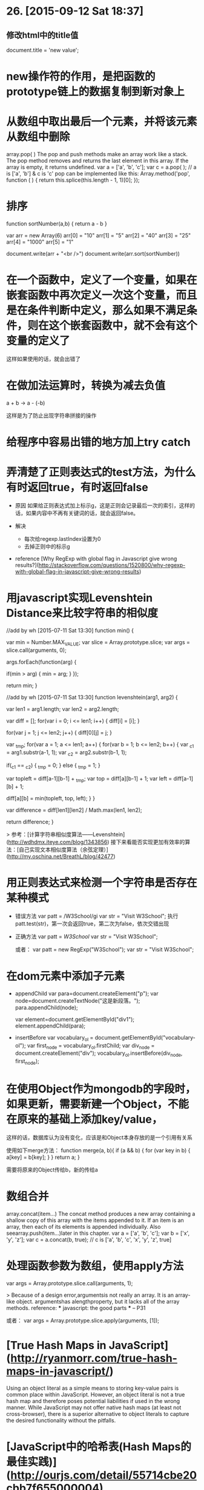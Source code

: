 * 26. [2015-09-12 Sat 18:37]
** 修改html中的title值
   document.title = 'new value';

# 25、2015-08-15
* new操作符的作用，是把函数的prototype链上的数据复制到新对象上

# 24、2015-08-05
* 从数组中取出最后一个元素，并将该元素从数组中删除
  array.pop( )
  The pop and push methods make an array work like a stack. The pop method removes and returns the last element in this array. If the array is empty, it returns undefined.
  var a = ['a', 'b', 'c'];
  var c = a.pop( ); // a is ['a', 'b'] & c is 'c'
  pop can be implemented like this:
  Array.method('pop', function ( ) {
    return this.splice(this.length - 1, 1)[0];
  });

# 23、2015-07-31
* 排序
    function sortNumber(a,b)
    {
    return a - b
    }

    var arr = new Array(6)
    arr[0] = "10"
    arr[1] = "5"
    arr[2] = "40"
    arr[3] = "25"
    arr[4] = "1000"
    arr[5] = "1"

    document.write(arr + "<br />")
    document.write(arr.sort(sortNumber))

# 22、2015-07-15
* 在一个函数中，定义了一个变量，如果在嵌套函数中再次定义一次这个变量，而且是在条件判断中定义，那么如果不满足条件，则在这个嵌套函数中，就不会有这个变量的定义了
这样如果使用的话，就会出错了

# 21、2015-07-13
* 在做加法运算时，转换为减去负值

  a + b -> a - (-b)

  这样是为了防止出现字符串拼接的操作

* 给程序中容易出错的地方加上try catch

* 弄清楚了正则表达式的test方法，为什么有时返回true，有时返回false

  * 原因
    如果给正则表达式加上标示g，这是正则会记录最后一次的索引，这样的话，如果内容中不再有关键词的话，就会返回false。

  * 解决
    * 每次给regexp.lastIndex设置为0
    * 去掉正则中的标示g
  * reference
    [Why RegExp with global flag in Javascript give wrong results?](http://stackoverflow.com/questions/1520800/why-regexp-with-global-flag-in-javascript-give-wrong-results)

# 20、2015-07-11
* 用javascript实现Levenshtein Distance来比较字符串的相似度

      //add by wh [2015-07-11 Sat 13:30]
      function min() {

          var min = Number.MAX_VALUE;
          var slice = Array.prototype.slice;
          var args = slice.call(arguments, 0);

          args.forEach(function(arg) {

              if(min > arg) {
                  min = arg;
              }
          });

          return min;
      }

      //add by wh [2015-07-11 Sat 13:30]
      function levenshtein(arg1, arg2) {

          var len1 = arg1.length;
          var len2 = arg2.length;

          var diff = [];
          for(var i = 0; i <= len1; i++) {
              diff[i] = [i];
          }

          for(var j = 1; j <= len2; j++) {
              diff[0][j] = j;
          }

          var _tmp;
          for(var a = 1; a <= len1; a++) {
              for(var b = 1; b <= len2; b++) {
                  var _c1 = arg1.substr(a-1, 1);
                  var _c2 = arg2.substr(b-1, 1);

                  if(_c1 == _c2) {
                      _tmp = 0;
                  } else {
                      _tmp = 1;
                  }

                  var topleft = diff[a-1][b-1] + _tmp;
                  var top = diff[a][b-1] + 1;
                  var left = diff[a-1][b] + 1;

                  diff[a][b] = min(topleft, top, left);
              }
          }

          var difference = diff[len1][len2] / Math.max(len1, len2);

          return difference;
      }

  > 参考：[计算字符串相似度算法——Levenshtein](http://wdhdmx.iteye.com/blog/1343856)
    接下来看能否实现更加有效率的算法：[自己实现文本相似度算法（余弦定理）](http://my.oschina.net/BreathL/blog/42477)

# 19、2015-07-10
* 用正则表达式来检测一个字符串是否存在某种模式

  * 错误方法
    var patt = /W3School/gi
    var str = "Visit W3School";
    执行patt.test(str)，第一次会返回true，第二次为false，依次交错出现

  * 正确方法
    var patt = /W3School/
    var str = "Visit W3School";

    或者：
    var patt = new RegExp("W3School");
    var str = "Visit W3School";

# 18、2015-07-08
* 在dom元素中添加子元素
  * appendChild
        var para=document.createElement("p");
        var node=document.createTextNode("这是新段落。");
        para.appendChild(node);

        var element=document.getElementById("div1");
        element.appendChild(para);

  * insertBefore
        var vocabulary_ol = document.getElementById("vocabulary-ol");
        var first_node = vocabulary_ol.firstChild;
        var div_node = document.createElement("div");
        vocabulary_ol.insertBefore(div_node, first_node);

# 17、2015-07-02
* 在使用Object作为mongodb的字段时，如果更新，需要新建一个Object，不能在原来的基础上添加key/value，

  这样的话，数据库认为没有变化，应该是和Object本身存放的是一个引用有关系

  使用如下merge方法：
  function merge(a, b){
    if (a && b) {
      for (var key in b) {
        a[key] = b[key];
      }
    }
    return a;
  }

  需要将原来的Object传给b，新的传给a

# 16、2015-06-30
* 数组合并

  array.concat(item…)
  The concat method produces a new array containing a shallow copy of this array with the
  items appended to it. If an item is an array, then each of its elements is appended individually. Also seearray.push(item...)later in this chapter.
  var a = ['a', 'b', 'c'];
  var b = ['x', 'y', 'z'];
  var c = a.concat(b, true);
  // c is ['a', 'b', 'c', 'x', 'y', 'z', true]

# 15、2015-06-14
* 处理函数参数为数组，使用apply方法

  var args = Array.prototype.slice.call(arguments, 1);

  > Because of a design error,argumentsis not really an array. It is an array-like object.
  argumentshas alengthproperty, but it lacks all of the array methods.  
  reference: *** javascript: the good parts *** -- P31

  或者：
  var args = Array.prototype.slice.apply(arguments, [1]);

# 14、2015-06-07
* [True Hash Maps in JavaScript](http://ryanmorr.com/true-hash-maps-in-javascript/)

  Using an object literal as a simple means to storing key-value pairs is common place within JavaScript. However, an object literal is not a true hash map and therefore poses potential liabilities if used in the wrong manner. While JavaScript may not offer native hash maps (at least not cross-browser), there is a superior alternative to object literals to capture the desired functionality without the pitfalls.

* [JavaScript中的哈希表(Hash Maps的最佳实践)](http://ourjs.com/detail/55714cbe20cbb7f655000004)

  注* 散列表（Hash table，也叫哈希表），是根据关键字（Key value）而直接访问在内存存储位置的数据结构。摘自 Wiki

  Hash Map通常在JavaScript中作为一个简单的来存储键值对的地方。然而，Object并不是一个真正的哈希映射，如果使用不当可能会带来潜在的问题。而且JavaScript可能不提供本地哈希映射（至少不是跨浏览器兼容的），有一个更好的声明对象属性的方法。

# 13、2015-06-04
* 将日期型格式化

  new Date().Format("yyyy-MM-dd");

# 12、2015-06-01
* [翻译-高质量JavaScript代码书写基本要点](http://www.zhangxinxu.com/wordpress/2010/10/%E7%BF%BB%E8%AF%91-%E9%AB%98%E8%B4%A8%E9%87%8Fjavascript%E4%BB%A3%E7%A0%81%E4%B9%A6%E5%86%99%E5%9F%BA%E6%9C%AC%E8%A6%81%E7%82%B9/)

  才华横溢的Stoyan Stefanov，在他写的由O’Reilly初版的新书《JavaScript Patterns》(JavaScript模式)中，我想要是为我们的读者贡献其摘要，那会是件很美妙的事情。具体一点就是编写高质量JavaScript的一些要素，例如避免全局变量，使用单变量声明，在循环中预缓存length(长度)，遵循代码阅读，以及更多。

* [深入理解JavaScript系列（1）：编写高质量JavaScript代码的基本要点](http://www.cnblogs.com/TomXu/archive/2011/12/28/2286877.html)

  才华横溢的Stoyan Stefanov，在他写的由O’Reilly初版的新书《JavaScript Patterns》(JavaScript模式)中，我想要是为我们的读者贡献其摘要，那会是件很美妙的事情。具体一点就是编写高质量JavaScript的一些要素，例如避免全局变量，使用单变量声明，在循环中预缓存length(长度)，遵循代码阅读，以及更多。

* [编写高质量JavaScript代码](http://www.lovebabyyu.com/2015/05/gzjjavscript.html)

  最小全局变量(Minimizing Globals)  
  JavaScript通过函数管理作用域。在函数内部声明的变量只在这个函数内部，函数外面不可用。另一方面，全局变量就是在任何函数外面声明的或是未声明直接简单使用的。

  > keywords: programming javascript global variable

# 11、2015-05-26
* 根据鼠标点击的坐标，显示对话框

        dialog.css("left", event.x + 10);
        dialog.css("top", event.y + 10);

# 10、2015-05-11
## [Javascript 严格模式详解](http://www.ruanyifeng.com/blog/2013/01/javascript_strict_mode.html)
    除了正常运行模式，ECMAscript 5添加了第二种运行模式："严格模式"（strict mode）。顾名思义，这种模式使得Javascript在更严格的条件下运行。

# 9、2015-05-09
## 获取Object中的key的值  
    a = {"name": "test"};
    for(var key in a){
    console.log(key);
    console.log(a[key]);
    }

# 8、2015-05-07
* 计算时间差值，用mongo返回的时间
		var createdate = user.create_at;
		var currentdate = new Date();
		var totalseconds = (currentdate.getTime() - createdate.getTime())/1000;
		var totaldays = Math.round(totalseconds/3600/24);
		var totalmonths = (currentdate.getFullYear() -  createdate.getFullYear()) * 12 + (currentdate.getMonth() - createdate.getMonth());

注：Date.now()返回的是字符串，所以不能用来计算差值

* 判断一个对象是否为undefined的方法
typeof(_time[i]) == "undefined"

* [JS 中如何判断 undefined](http://www.cnblogs.com/mountain-mist/articles/1600995.html)

# 7、2015-05-06
* [现代JavaScript编程和设计模式[英]](现代JavaScript编程和设计模式[英])

# 6、2015-04-28
* [The Basics Of Variable Scope In JavaScript](https://www.codepunker.com/blog/the-basics-of-variable-scope-in-javascript?utm_source=ourjs.com)
* [JavaScript变量作用域(Variable Scope)和闭包(closure)的基础知识](http://ourjs.com/detail/553edd20329934463f000002)

# 5、2015-04-23
* [JavaScript The Good Part-JS的优缺点[Douglas Crockford, 2009]](http://airjd.com/view/i8tyyh2p0003ymm#1)
* [JSLint](https://github.com/douglascrockford/JSLint)
* [JavaScript resources](http://javascript.crockford.com/)
Douglas Crockford

# 4、2015-04-21
* [Javascript的10个设计缺陷](http://www.ruanyifeng.com/blog/2011/06/10_design_defects_in_javascript.html)
* [Popularity](https://brendaneich.com/2008/04/popularity/)
* [Javascript诞生记](http://www.ruanyifeng.com/blog/2011/06/birth_of_javascript.html)
* [Javascript面向对象编程（三）：非构造函数的继承](http://www.ruanyifeng.com/blog/2010/05/object-oriented_javascript_inheritance_continued.html)
* [Javascript面向对象编程（二）：构造函数的继承](http://www.ruanyifeng.com/blog/2010/05/object-oriented_javascript_inheritance.html)
* [Javascript 面向对象编程（一）：封装](http://www.ruanyifeng.com/blog/2010/05/object-oriented_javascript_encapsulation.html)
* [Javascript – How Prototypal Inheritance really works](http://blog.vjeux.com/2011/javascript/how-prototypal-inheritance-really-works.html)
* [Javascript继承机制的设计思想](http://www.ruanyifeng.com/blog/2011/06/designing_ideas_of_inheritance_mechanism_in_javascript.html)
* [Javascript: 世纪机器语言？](http://zhuanlan.zhihu.com/prattle/19985617)

# 3、2015-04-14
* [深入理解Javascript中的面向对象](http://heeroluo.net/article/detail/122/understand-object-oriented-javascript-deeply-chapter-1)

# 2、2015-04-11
* [forEach](http://blog.csdn.net/oscar999/article/details/8671546)

# 1、2015-04-11
* [ECMAScript 6 — New Features: Overview & Comparison](http://es6-features.org/?utm_source=javascriptweekly&utm_medium=email#Constants)
